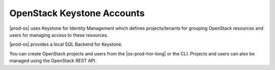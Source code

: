 
.. xdd1485354265196
.. _openstack-keystone-accounts:

===========================
OpenStack Keystone Accounts
===========================

|prod-os| uses Keystone for Identity Management which defines projects/tenants
for grouping OpenStack resources and users for managing access to these
resources.

|prod-os| provides a local SQL Backend for Keystone.

You can create OpenStack projects and users from the |os-prod-hor-long|
or the CLI. Projects and users can also be managed using the OpenStack REST
API.

.. seealso::
    :ref:`System Account Password Rules <security-system-account-password-rules>`

